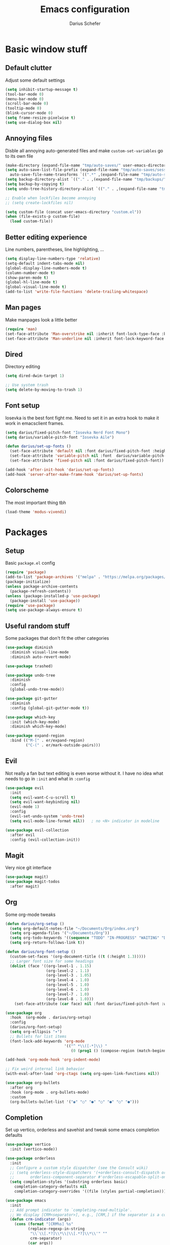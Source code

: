 #+TITLE: Emacs configuration
#+AUTHOR: Darius Schefer
#+PROPERTY: header-args:emacs-lisp :tangle init.el :mkdirp yes
#+STARTUP: overview

* Basic window stuff
** Default clutter
Adjust some default settings

#+begin_src emacs-lisp
  (setq inhibit-startup-message t)
  (tool-bar-mode 0)
  (menu-bar-mode 0)
  (scroll-bar-mode 0)
  (tooltip-mode 0)
  (blink-cursor-mode 0)
  (setq frame-resize-pixelwise t)
  (setq use-dialog-box nil)
#+end_src

** Annoying files
Disble all annoying auto-generated files and make ~custom-set-variables~ go to its own file

#+begin_src emacs-lisp
  (make-directory (expand-file-name "tmp/auto-saves/" user-emacs-directory) t)
  (setq auto-save-list-file-prefix (expand-file-name "tmp/auto-saves/sessions/" user-emacs-directory)
	auto-save-file-name-transforms `((".*" ,(expand-file-name "tmp/auto-saves/" user-emacs-directory) t)))
  (setq backup-directory-alist `(("." . ,(expand-file-name "tmp/backups/" user-emacs-directory))))
  (setq backup-by-copying t)
  (setq undo-tree-history-directory-alist `(("." . ,(expand-file-name "tmp/undo" user-emacs-directory))))

  ;; Enable when lockfiles become annoying
  ;; (setq create-lockfiles nil)

  (setq custom-file (concat user-emacs-directory "custom.el"))
  (when (file-exists-p custom-file)
    (load custom-file))
#+end_src

** Better editing experience
Line numbers, parentheses, line highlighting, ...

#+begin_src emacs-lisp
  (setq display-line-numbers-type 'relative)
  (setq-default indent-tabs-mode nil)
  (global-display-line-numbers-mode t)
  (column-number-mode t)
  (show-paren-mode t)
  (global-hl-line-mode t)
  (global-visual-line-mode t)
  (add-to-list 'write-file-functions 'delete-trailing-whitespace)
#+end_src

** Man pages
Make manpages look a little better

#+begin_src emacs-lisp
  (require 'man)
  (set-face-attribute 'Man-overstrike nil :inherit font-lock-type-face :bold t)
  (set-face-attribute 'Man-underline nil :inherit font-lock-keyword-face :underline t)
#+end_src

** Dired
Directory editing

#+begin_src emacs-lisp
  (setq dired-dwim-target 1)

  ;; Use system trash
  (setq delete-by-moving-to-trash 1)
#+end_src

** Font setup
Iosevka is the best font fight me.
Need to set it in an extra hook to make it work in emacsclient frames.

#+begin_src emacs-lisp
  (setq darius/fixed-pitch-font "Iosevka Nerd Font Mono")
  (setq darius/variable-pitch-font "Iosevka Aile")

  (defun darius/set-up-fonts ()
    (set-face-attribute 'default nil :font darius/fixed-pitch-font :height 180)
    (set-face-attribute 'variable-pitch nil :font  darius/variable-pitch-font :weight 'regular)
    (set-face-attribute 'fixed-pitch nil :font darius/fixed-pitch-font))

  (add-hook 'after-init-hook 'darius/set-up-fonts)
  (add-hook 'server-after-make-frame-hook 'darius/set-up-fonts)
#+end_src

** Colorscheme
The most important thing tbh

#+begin_src emacs-lisp
  (load-theme 'modus-vivendi)
#+end_src

* Packages
** Setup
Basic ~package.el~ config

#+begin_src emacs-lisp
  (require 'package)
  (add-to-list 'package-archives '("melpa" . "https://melpa.org/packages/") t)
  (package-initialize)
  (unless package-archive-contents
    (package-refresh-contents))
  (unless (package-installed-p 'use-package)
    (package-install 'use-package))
  (require 'use-package)
  (setq use-package-always-ensure t)
#+end_src

** Useful random stuff
Some packages that don't fit the other categories

#+begin_src emacs-lisp
  (use-package diminish
    :diminish visual-line-mode
    :diminish auto-revert-mode)

  (use-package trashed)

  (use-package undo-tree
    :diminish
    :config
    (global-undo-tree-mode))

  (use-package git-gutter
    :diminish
    :config (global-git-gutter-mode t))

  (use-package which-key
    :init (which-key-mode)
    :diminish which-key-mode)

  (use-package expand-region
    :bind (("M-[" . er/expand-region)
           ("C-(" . er/mark-outside-pairs)))
#+end_src

** Evil
Not really a fan but text editing is even worse without it.
I have no idea what needs to go in ~:init~ and what in ~:config~

#+begin_src emacs-lisp
  (use-package evil
    :init
    (setq evil-want-C-u-scroll t)
    (setq evil-want-keybinding nil)
    (evil-mode 1)
    :config
    (evil-set-undo-system 'undo-tree)
    (setq evil-mode-line-format nil))	; no <N> indicator in modeline

  (use-package evil-collection
    :after evil
    :config (evil-collection-init))
#+end_src

** Magit
Very nice git interface

#+begin_src emacs-lisp
  (use-package magit)
  (use-package magit-todos
    :after magit)
#+end_src

** Org
Some org-mode tweaks

#+begin_src emacs-lisp
  (defun darius/org-setup ()
    (setq org-default-notes-file "~/Documents/Org/index.org")
    (setq org-agenda-files '("~/Documents/Org"))
    (setq org-todo-keywords '((sequence "TODO" "IN-PROGRESS" "WAITING" "DONE")))
    (setq org-return-follows-link t))

  (defun darius/org-font-setup ()
    (custom-set-faces '(org-document-title ((t (:height 1.3)))))
    ;; Larger font size for some headings
    (dolist (face '((org-level-1 . 1.15)
                    (org-level-2 . 1.1)
                    (org-level-3 . 1.05)
                    (org-level-4 . 1.0)
                    (org-level-5 . 1.0)
                    (org-level-6 . 1.0)
                    (org-level-7 . 1.0)
                    (org-level-8 . 1.0)))
      (set-face-attribute (car face) nil :font darius/fixed-pitch-font :weight 'regular :height (cdr face))))

  (use-package org
    :hook  (org-mode . darius/org-setup)
    :config
    (darius/org-font-setup)
    (setq org-ellipsis "▾")
    ;; Bullets for list items
    (font-lock-add-keywords 'org-mode
                            '(("^ *\\([-*]\\) "
                               (0 (prog1 () (compose-region (match-beginning 1) (match-end 1) "•")))))))

  (add-hook 'org-mode-hook 'org-indent-mode)

  ;; Fix weird internal link behavior
  (with-eval-after-load 'org-ctags (setq org-open-link-functions nil))

  (use-package org-bullets
    :after org
    :hook (org-mode . org-bullets-mode)
    :custom
    (org-bullets-bullet-list '("◉" "○" "●" "○" "●" "○" "●")))
#+end_src

** Completion
Set up vertico, orderless and savehist and tweak some emacs completion defaults

#+begin_src emacs-lisp
  (use-package vertico
    :init (vertico-mode))

  (use-package orderless
    :init
    ;; Configure a custom style dispatcher (see the Consult wiki)
    ;; (setq orderless-style-dispatchers '(+orderless-consult-dispatch orderless-affix-dispatch)
    ;;       orderless-component-separator #'orderless-escapable-split-on-space)
    (setq completion-styles '(substring orderless basic)
	  completion-category-defaults nil
	  completion-category-overrides '((file (styles partial-completion)))))

  (use-package emacs
    :init
    ;; Add prompt indicator to `completing-read-multiple'.
    ;; We display [CRM<separator>], e.g., [CRM,] if the separator is a comma.
    (defun crm-indicator (args)
      (cons (format "[CRM%s] %s"
		    (replace-regexp-in-string
		     "\\`\\[.*?]\\*\\|\\[.*?]\\*\\'" ""
		     crm-separator)
		    (car args))
	    (cdr args)))
    (advice-add #'completing-read-multiple :filter-args #'crm-indicator)

    ;; Do not allow the cursor in the minibuffer prompt
    (setq minibuffer-prompt-properties
	  '(read-only t cursor-intangible t face minibuffer-prompt))
    (add-hook 'minibuffer-setup-hook #'cursor-intangible-mode)

    ;; Emacs 28: Hide commands in M-x which do not work in the current mode.
    ;; Vertico commands are hidden in normal buffers.
    ;; (setq read-extended-command-predicate
    ;;       #'command-completion-default-include-p)

    ;; Enable recursive minibuffers
    (setq enable-recursive-minibuffers t))

  (use-package savehist
    :init (savehist-mode))
#+end_src

** Marginalia
Marginalia shows some additional information inside the minibuffer

#+begin_src emacs-lisp
  (use-package marginalia
    :init (marginalia-mode))
#+end_src
